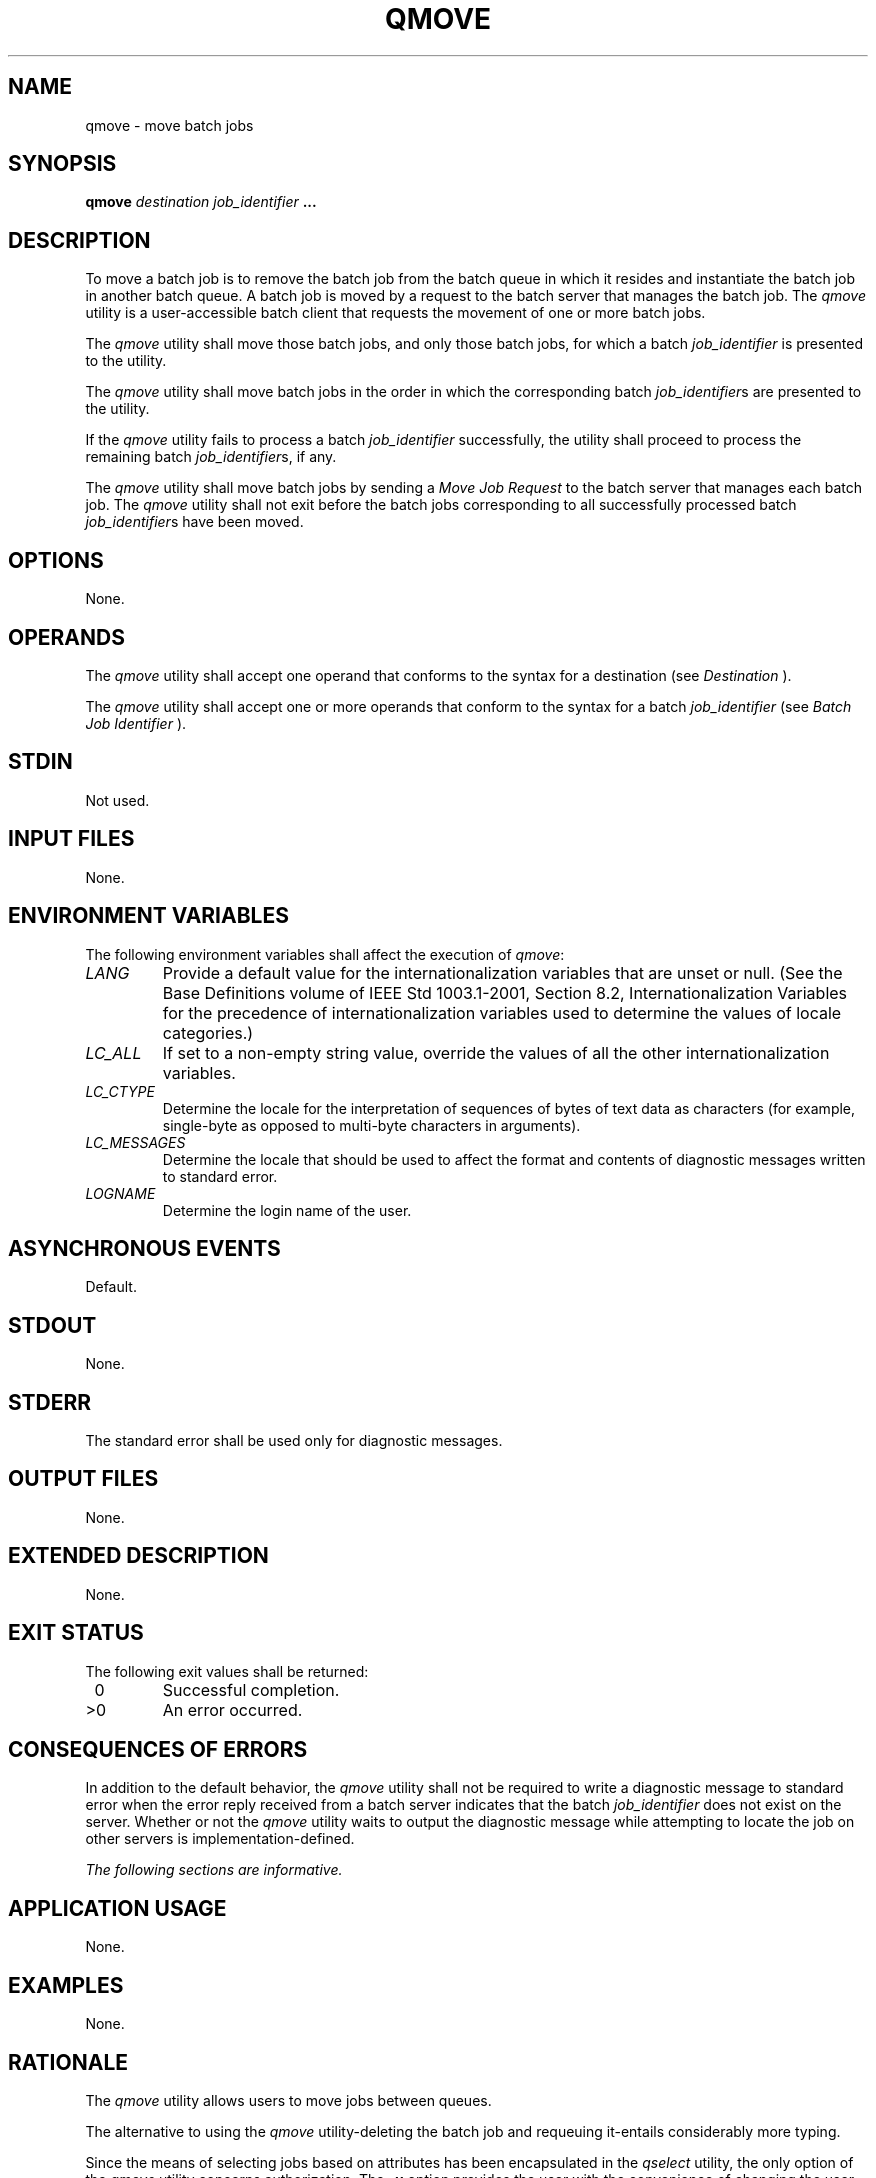 .\" Copyright (c) 2001-2003 The Open Group, All Rights Reserved 
.TH "QMOVE" 1 2003 "IEEE/The Open Group" "POSIX Programmer's Manual"
.\" qmove 
.SH NAME
qmove \- move batch jobs
.SH SYNOPSIS
.LP
\fBqmove\fP \fIdestination job_identifier\fP \fB... \fP
.SH DESCRIPTION
.LP
To move a batch job is to remove the batch job from the batch queue
in which it resides and instantiate the batch job in another
batch queue. A batch job is moved by a request to the batch server
that manages the batch job. The \fIqmove\fP utility is a
user-accessible batch client that requests the movement of one or
more batch jobs.
.LP
The \fIqmove\fP utility shall move those batch jobs, and only those
batch jobs, for which a batch \fIjob_identifier\fP is
presented to the utility.
.LP
The \fIqmove\fP utility shall move batch jobs in the order in which
the corresponding batch \fIjob_identifier\fPs are
presented to the utility.
.LP
If the \fIqmove\fP utility fails to process a batch \fIjob_identifier\fP
successfully, the utility shall proceed to process
the remaining batch \fIjob_identifier\fPs, if any.
.LP
The \fIqmove\fP utility shall move batch jobs by sending a \fIMove
Job Request\fP to the batch server that manages each batch
job. The \fIqmove\fP utility shall not exit before the batch jobs
corresponding to all successfully processed batch
\fIjob_identifier\fPs have been moved.
.SH OPTIONS
.LP
None.
.SH OPERANDS
.LP
The \fIqmove\fP utility shall accept one operand that conforms to
the syntax for a destination (see \fIDestination\fP ).
.LP
The \fIqmove\fP utility shall accept one or more operands that conform
to the syntax for a batch \fIjob_identifier\fP (see \fIBatch Job Identifier\fP
).
.SH STDIN
.LP
Not used.
.SH INPUT FILES
.LP
None.
.SH ENVIRONMENT VARIABLES
.LP
The following environment variables shall affect the execution of
\fIqmove\fP:
.TP 7
\fILANG\fP
Provide a default value for the internationalization variables that
are unset or null. (See the Base Definitions volume of
IEEE\ Std\ 1003.1-2001, Section 8.2, Internationalization Variables
for
the precedence of internationalization variables used to determine
the values of locale categories.)
.TP 7
\fILC_ALL\fP
If set to a non-empty string value, override the values of all the
other internationalization variables.
.TP 7
\fILC_CTYPE\fP
Determine the locale for the interpretation of sequences of bytes
of text data as characters (for example, single-byte as
opposed to multi-byte characters in arguments).
.TP 7
\fILC_MESSAGES\fP
Determine the locale that should be used to affect the format and
contents of diagnostic messages written to standard
error.
.TP 7
\fILOGNAME\fP
Determine the login name of the user.
.sp
.SH ASYNCHRONOUS EVENTS
.LP
Default.
.SH STDOUT
.LP
None.
.SH STDERR
.LP
The standard error shall be used only for diagnostic messages.
.SH OUTPUT FILES
.LP
None.
.SH EXTENDED DESCRIPTION
.LP
None.
.SH EXIT STATUS
.LP
The following exit values shall be returned:
.TP 7
\ 0
Successful completion.
.TP 7
>0
An error occurred.
.sp
.SH CONSEQUENCES OF ERRORS
.LP
In addition to the default behavior, the \fIqmove\fP utility shall
not be required to write a diagnostic message to standard
error when the error reply received from a batch server indicates
that the batch \fIjob_identifier\fP does not exist on the
server. Whether or not the \fIqmove\fP utility waits to output the
diagnostic message while attempting to locate the job on other
servers is implementation-defined.
.LP
\fIThe following sections are informative.\fP
.SH APPLICATION USAGE
.LP
None.
.SH EXAMPLES
.LP
None.
.SH RATIONALE
.LP
The \fIqmove\fP utility allows users to move jobs between queues.
.LP
The alternative to using the \fIqmove\fP utility-deleting the batch
job and requeuing it-entails considerably more typing.
.LP
Since the means of selecting jobs based on attributes has been encapsulated
in the \fIqselect\fP utility, the only option of the \fIqmove\fP utility
concerns authorization. The
\fB-u\fP option provides the user with the convenience of changing
the user identifier under which the batch job will execute.
Minimalism and consistency have taken precedence over convenience;
the \fB-u\fP option has been deleted because the equivalent
capability exists with the \fB-u\fP option of the \fIqalter\fP utility.
.SH FUTURE DIRECTIONS
.LP
None.
.SH SEE ALSO
.LP
\fIBatch Environment Services\fP, \fIqalter\fP, \fIqselect\fP
.SH COPYRIGHT
Portions of this text are reprinted and reproduced in electronic form
from IEEE Std 1003.1, 2003 Edition, Standard for Information Technology
-- Portable Operating System Interface (POSIX), The Open Group Base
Specifications Issue 6, Copyright (C) 2001-2003 by the Institute of
Electrical and Electronics Engineers, Inc and The Open Group. In the
event of any discrepancy between this version and the original IEEE and
The Open Group Standard, the original IEEE and The Open Group Standard
is the referee document. The original Standard can be obtained online at
http://www.opengroup.org/unix/online.html .
